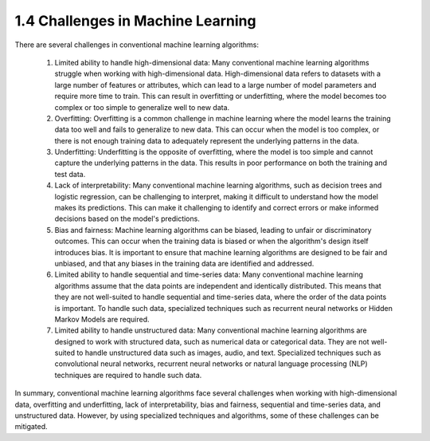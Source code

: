 1.4 Challenges in Machine Learning
=========================================
There are several challenges in conventional machine learning algorithms:

    #. Limited ability to handle high-dimensional data: Many conventional machine learning algorithms struggle when working with high-dimensional data. High-dimensional data refers to datasets with a large number of features or attributes, which can lead to a large number of model parameters and require more time to train. This can result in overfitting or underfitting, where the model becomes too complex or too simple to generalize well to new data.

    #. Overfitting: Overfitting is a common challenge in machine learning where the model learns the training data too well and fails to generalize to new data. This can occur when the model is too complex, or there is not enough training data to adequately represent the underlying patterns in the data.

    #. Underfitting: Underfitting is the opposite of overfitting, where the model is too simple and cannot capture the underlying patterns in the data. This results in poor performance on both the training and test data.

    #. Lack of interpretability: Many conventional machine learning algorithms, such as decision trees and logistic regression, can be challenging to interpret, making it difficult to understand how the model makes its predictions. This can make it challenging to identify and correct errors or make informed decisions based on the model's predictions.

    #. Bias and fairness: Machine learning algorithms can be biased, leading to unfair or discriminatory outcomes. This can occur when the training data is biased or when the algorithm's design itself introduces bias. It is important to ensure that machine learning algorithms are designed to be fair and unbiased, and that any biases in the training data are identified and addressed.

    #. Limited ability to handle sequential and time-series data: Many conventional machine learning algorithms assume that the data points are independent and identically distributed. This means that they are not well-suited to handle sequential and time-series data, where the order of the data points is important. To handle such data, specialized techniques such as recurrent neural networks or Hidden Markov Models are required.

    #. Limited ability to handle unstructured data: Many conventional machine learning algorithms are designed to work with structured data, such as numerical data or categorical data. They are not well-suited to handle unstructured data such as images, audio, and text. Specialized techniques such as convolutional neural networks, recurrent neural networks or natural language processing (NLP) techniques are required to handle such data.

In summary, conventional machine learning algorithms face several challenges when working with high-dimensional data, overfitting and underfitting, lack of interpretability, bias and fairness, sequential and time-series data, and unstructured data. However, by using specialized techniques and algorithms, some of these challenges can be mitigated.